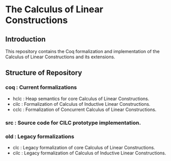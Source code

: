 * The Calculus of Linear Constructions

** Introduction
This repository contains the Coq formalization and implementation of the Calculus of Linear Constructions and its extensions.

** Structure of Repository
*** coq : Current formalizations
- hclc : Heap semantics for core Calculus of Linear Constructions.
- cilc : Formalization of Calculus of Inductive Linear Constructions.
- cclc : Formalization of Concurrent Calculus of Linear Constructions.
*** src : Source code for CILC prototype implementation.
*** old : Legacy formalizations
- clc  : Legacy formalization of core Calculus of Linear Constructions.
- cilc : Legacy formalization of Calculus of Inductive Linear Constructions.
